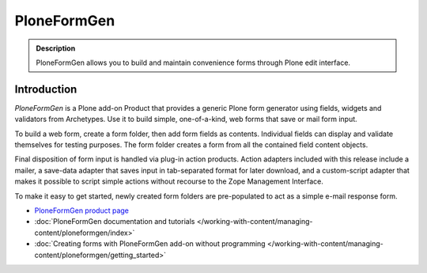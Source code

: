 ============
PloneFormGen
============

.. admonition :: Description

        PloneFormGen allows you to build and maintain convenience forms through Plone edit interface.

Introduction
------------

*PloneFormGen* is a Plone add-on Product that provides a generic Plone form generator using fields, widgets and validators from Archetypes. Use it to build simple, one-of-a-kind, web forms that save or mail form input.

To build a web form, create a form folder, then add form fields as contents. Individual fields can display and validate themselves for testing purposes. The form folder creates a form from all the contained field content objects.

Final disposition of form input is handled via plug-in action products. Action adapters included with this release include a mailer, a save-data adapter that saves input in tab-separated format for later download, and a custom-script adapter that makes it possible to script simple actions without recourse to the Zope Management Interface.

To make it easy to get started, newly created form folders are pre-populated to act as a simple e-mail response form.

* `PloneFormGen product page <http://plone.org/products/ploneformgen>`_

* :doc:`PloneFormGen documentation and tutorials </working-with-content/managing-content/ploneformgen/index>`

* :doc:`Creating forms with PloneFormGen add-on without programming </working-with-content/managing-content/ploneformgen/getting_started>`
